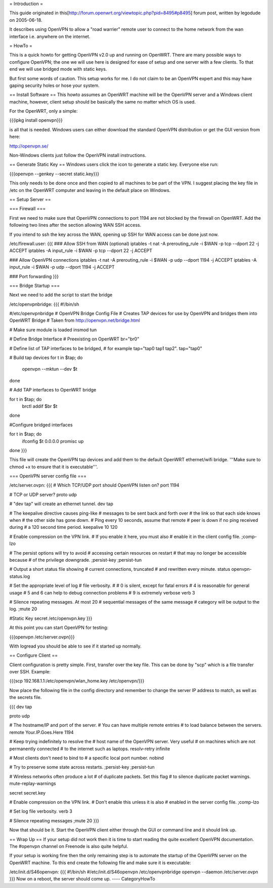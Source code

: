 = Introduction =

This guide originated in this[http://forum.openwrt.org/viewtopic.php?pid=8495#p8495] forum post, written by legodude on 2005-06-18.

It describes using OpenVPN to allow a "road warrier" remote user to connect to the home network from the wan interface i.e. anywhere on the internet.

= HowTo =

This is a quick howto for getting OpenVPN v2.0 up and running on OpenWRT. There are many possible ways to configure OpenVPN; the one we will use here is designed for ease of setup and one server with a few clients. To that end we will use bridged mode with static keys.

But first some words of caution. This setup works for me. I do not claim to be an OpenVPN expert and this may have gaping security holes or hose your system.

== Install Software ==
This howto assumes an OpenWRT machine will be the OpenVPN server and a Windows client machine, however, client setup should be basically the same no matter which OS is used.

For the OpenWRT, only a simple:

{{{ipkg install openvpn}}}

is all that is needed. Windows users can either download the standard OpenVPN distribution or get the GUI version from here:

http://openvpn.se/

Non-Windows clients just follow the OpenVPN install instructions.

== Generate Static Key ==
Windows users click the icon to generate a static key. Everyone else run:

{{{openvpn --genkey --secret static.key}}}

This only needs to be done once and then copied to all machines to be part of the VPN. I suggest placing the key file in /etc on the OpenWRT computer and leaving in the default place on Windows.

== Setup Server ==

=== Firewall ===

First we need to make sure that OpenVPN connections to port 1194 are not blocked by the firewall on OpenWRT. Add the following two lines after the section allowing WAN SSH access. 

If you intend to ssh the key across the WAN, opening up SSH for WAN access can be done just now.

/etc/firewall.user:
{{{
### Allow SSH from WAN (optional)
iptables -t nat -A prerouting_rule -i $WAN -p tcp --dport 22 -j ACCEPT
iptables        -A input_rule      -i $WAN -p tcp --dport 22 -j ACCEPT

### Allow OpenVPN connections
iptables -t nat -A prerouting_rule -i $WAN -p udp --dport 1194 -j ACCEPT
iptables        -A input_rule      -i $WAN -p udp --dport 1194 -j ACCEPT

### Port forwarding
}}}

=== Bridge Startup ===

Next we need to add the script to start the bridge

/etc/openvpnbridge:
{{{
#!/bin/sh

#/etc/openvpnbridge
# OpenVPN Bridge Config File
# Creates TAP devices for use by OpenVPN and bridges them into OpenWRT Bridge
# Taken from http://openvpn.net/bridge.html

# Make sure module is loaded
insmod tun

# Define Bridge Interface
# Preexisting on OpenWRT
br="br0"

# Define list of TAP interfaces to be bridged,
# for example tap="tap0 tap1 tap2".
tap="tap0"

# Build tap devices
for t in $tap; do
    openvpn --mktun --dev $t
done

# Add TAP interfaces to OpenWRT bridge

for t in $tap; do
    brctl addif $br $t
done

#Configure bridged interfaces

for t in $tap; do
    ifconfig $t 0.0.0.0 promisc up
done
}}}

This file will create the OpenVPN tap devices and add them to the default OpenWRT ethernet/wifi bridge. '''Make sure to chmod +x to ensure that it is executable'''.

=== OpenVPN server config file ===

/etc/server.ovpn:
{{{
# Which TCP/UDP port should OpenVPN listen on?
port 1194

# TCP or UDP server?
proto udp

# "dev tap" will create an ethernet tunnel.
dev tap


# The keepalive directive causes ping-like
# messages to be sent back and forth over
# the link so that each side knows when
# the other side has gone down.
# Ping every 10 seconds, assume that remote
# peer is down if no ping received during
# a 120 second time period.
keepalive 10 120

# Enable compression on the VPN link.
# If you enable it here, you must also
# enable it in the client config file.
;comp-lzo

# The persist options will try to avoid
# accessing certain resources on restart
# that may no longer be accessible because
# of the privilege downgrade.
;persist-key
;persist-tun

# Output a short status file showing
# current connections, truncated
# and rewritten every minute.
status openvpn-status.log

# Set the appropriate level of log
# file verbosity.
#
# 0 is silent, except for fatal errors
# 4 is reasonable for general usage
# 5 and 6 can help to debug connection problems
# 9 is extremely verbose
verb 3

# Silence repeating messages.  At most 20
# sequential messages of the same message
# category will be output to the log.
;mute 20

#Static Key
secret /etc/openvpn.key
}}}

At this point you can start OpenVPN for testing:

{{{openvpn /etc/server.ovpn}}}

With logread you should be able to see if it started up normally.

== Configure Client ==

Client configuration is pretty simple. First, transfer over the key file. This can be done by "scp" which is a file transfer over SSH. Example:

{{{scp 192.168.1.1:/etc/openvpn/wlan_home.key /etc/openvpn/}}}

Now place the following file in the config directory and remember to change the server IP address to match, as well as the secrets file. 

{{{
dev tap

proto udp

# The hostname/IP and port of the server.
# You can have multiple remote entries
# to load balance between the servers.
remote Your.IP.Goes.Here 1194


# Keep trying indefinitely to resolve the
# host name of the OpenVPN server.  Very useful
# on machines which are not permanently connected
# to the internet such as laptops.
resolv-retry infinite

# Most clients don't need to bind to
# a specific local port number.
nobind

# Try to preserve some state across restarts.
;persist-key
;persist-tun


# Wireless networks often produce a lot
# of duplicate packets.  Set this flag
# to silence duplicate packet warnings.
mute-replay-warnings


secret secret.key


# Enable compression on the VPN link.
# Don't enable this unless it is also
# enabled in the server config file.
;comp-lzo

# Set log file verbosity.
verb 3

# Silence repeating messages
;mute 20
}}}

Now that should be it. Start the OpenVPN client either through the GUI or command line and it should link up.

== Wrap Up ==
If your setup did not work then it is time to start reading the quite excellent OpenVPN documentation. The #openvpn channel on Freenode is also quite helpful.

If your setup is working fine then the only remaining step is to automate the startup of the OpenVPN server on the OpenWRT machine. To this end create the following file and make sure it is executable:

/etc/init.d/S46openvpn:
{{{
#!/bin/sh
#/etc/init.d/S46openvpn
/etc/openvpnbridge
openvpn --daemon /etc/server.ovpn
}}}
Now on a reboot, the server should come up.
----
CategoryHowTo
